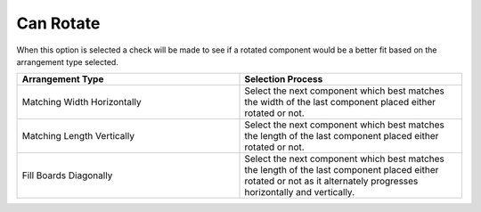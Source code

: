 
.. _rotate-label:

Can Rotate
==========

.. role:: blue

When this option is selected a check will be made to see if a rotated 
component would be a better fit based on the :blue:`arrangement type`
selected.   

.. list-table::
  :widths: 50 50
  :header-rows: 1
  
  * - Arrangement Type
    - Selection Process
  * - Matching Width Horizontally
    - Select the next component which best matches the width of the last component placed either rotated or not.
  * - Matching Length Vertically
    - Select the next component which best matches the length of the last component placed either rotated or not.
  * - Fill Boards Diagonally
    - Select the next component which best matches the length of the last component placed either rotated or not as it alternately 
      progresses horizontally and vertically.
        
